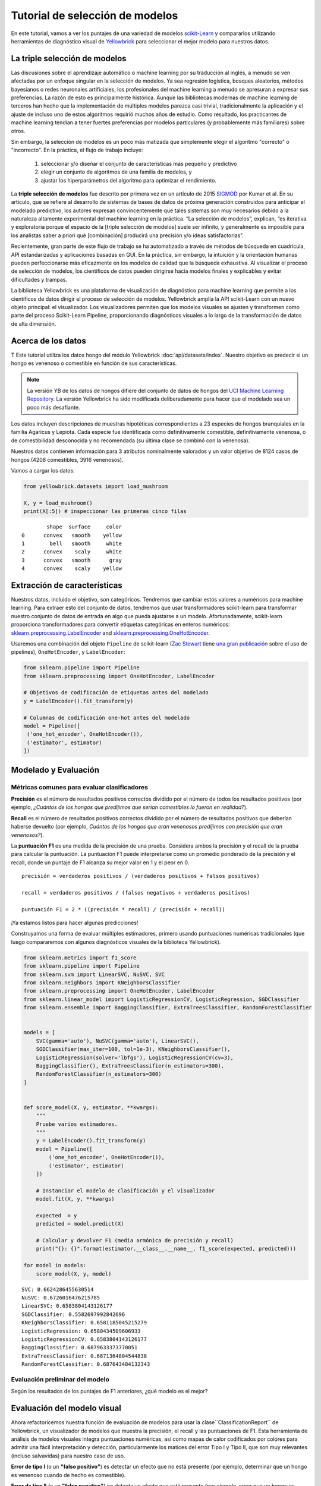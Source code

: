 .. -*- mode: rst -*-

Tutorial de selección de modelos
================================

En este tutorial, vamos a ver los puntajes de una variedad de modelos `scikit-Learn <http://scikit-learn.org>`__ y compararlos utilizando herramientas de diagnóstico visual de `Yellowbrick <http://www.scikit-yb.org>`__ para seleccionar el mejor modelo para nuestros datos.

La triple selección de modelos
------------------------------
Las discusiones sobre el aprendizaje automático o machine learning por su traducción al inglés, a menudo se ven afectadas por un enfoque singular en la selección de modelos. Ya sea regresión logística, bosques aleatorios, métodos bayesianos o redes neuronales artificiales, los profesionales del machine learning a menudo se apresuran a expresar sus preferencias. La razón de esto es principalmente histórica. Aunque las bibliotecas modernas de machine learning de terceros han hecho que la implementación de múltiples modelos parezca casi trivial, tradicionalmente la aplicación y el ajuste de incluso uno de estos algoritmos requirió muchos años de estudio. Como resultado, los practicantes de machine learning tendían a tener fuertes preferencias por modelos particulares (y probablemente más familiares) sobre otros.

Sin embargo, la selección de modelos es un poco más matizada que simplemente elegir el algoritmo "correcto" o "incorrecto". En la práctica, el flujo de trabajo incluye:

  1. seleccionar y/o diseñar el conjunto de características más pequeño y predictivo
  2. elegir un conjunto de algoritmos de una familia de modelos, y
  3. ajustar los hiperparámetros del algoritmo para optimizar el rendimiento.

La **triple selección de modelos** fue descrito por primera vez en un artículo de 2015 SIGMOD_ por Kumar et al. En su artículo, que se refiere al desarrollo de sistemas de bases de datos de próxima generación construidos para anticipar el modelado predictivo, los autores expresan convincentemente que tales sistemas son muy necesarios debido a la naturaleza altamente experimental del machine learning en la práctica. “La selección de modelos”, explican, “es iterativa y exploratoria porque el espacio de la [triple selección de modelos] suele ser infinito, y generalmente es imposible para los analistas saber a priori qué [combinación] producirá una precisión y/o ideas satisfactorias”.

Recientemente, gran parte de este flujo de trabajo se ha automatizado a través de métodos de búsqueda en cuadrícula, API estandarizadas y aplicaciones basadas en GUI. En la práctica, sin embargo, la intuición y la orientación humanas pueden perfeccionarse más eficazmente en los modelos de calidad que la búsqueda exhaustiva. Al visualizar el proceso de selección de modelos, los científicos de datos pueden dirigirse hacia modelos finales y explicables y evitar dificultades y trampas.

La biblioteca Yellowbrick es una plataforma de visualización de diagnóstico para machine learning que permite a los científicos de datos dirigir el proceso de selección de modelos.  Yellowbrick amplía la API scikit-Learn con un nuevo objeto principal: el visualizador. Los visualizadores permiten que los modelos visuales se ajusten y transformen como parte del proceso Scikit-Learn Pipeline, proporcionando diagnósticos visuales a lo largo de la transformación de datos de alta dimensión.

.. _SIGMOD: http://cseweb.ucsd.edu/~arunkk/vision/SIGMODRecord15.pdf

Acerca de los datos
-------------------

T Este tutorial utiliza los datos hongo del módulo Yellowbrick :doc:`api/datasets/index`. Nuestro objetivo es predecir si un hongo es venenoso o comestible en función de sus características.

.. NOTE:: La versión YB de los datos de hongos difiere del conjunto de datos de hongos del `UCI Machine Learning Repository <http://archive.ics.uci.edu/ml/>`__. La versión Yellowbrick ha sido modificada deliberadamente para hacer que el modelado sea un poco más desafiante.

Los datos incluyen descripciones de muestras hipotéticas correspondientes a 23 especies de hongos branquiales en la familia Agaricus y Lepiota. Cada especie fue identificada como definitivamente comestible, definitivamente venenosa, o de comestibilidad desconocida y no recomendada (su última clase se combinó con la venenosa).

Nuestros datos contienen información para 3 atributos nominalmente valorados y un valor objetivo de 8124 casos de hongos (4208 comestibles, 3916 venenosos).

Vamos a cargar los datos:

.. code:: python

    from yellowbrick.datasets import load_mushroom

    X, y = load_mushroom()
    print(X[:5]) # inspeccionar las primeras cinco filas

.. parsed-literal::

            shape  surface     color
    0      convex   smooth    yellow
    1        bell   smooth     white
    2      convex    scaly     white
    3      convex   smooth      gray
    4      convex    scaly    yellow


Extracción de características
-----------------------------

Nuestros datos, incluido el objetivo, son categóricos. Tendremos que cambiar estos valores a numéricos para machine learning. Para extraer esto del conjunto de datos, tendremos que usar transformadores scikit-learn para transformar nuestro conjunto de datos de entrada en algo que pueda ajustarse a un modelo. Afortunadamente, scikit-learn proporciona transformadores para convertir etiquetas categóricas en enteros numéricos:
`sklearn.preprocessing.LabelEncoder <http://scikit-learn.org/stable/modules/generated/sklearn.preprocessing.LabelEncoder.html>`__ and `sklearn.preprocessing.OneHotEncoder <http://scikit-learn.org/stable/modules/generated/sklearn.preprocessing.OneHotEncoder.html>`__.

Usaremos una combinación del objeto ``Pipeline`` de scikit-learn (`Zac Stewart <https://twitter.com/zacstewart>`__ tiene `una gran publicación <http://zacstewart.com/2014/08/05/pipelines-of-featureunions-of-pipelines.html>`__ sobre el uso de pipelines), ``OneHotEncoder``, y ``LabelEncoder``:

.. code:: python

    from sklearn.pipeline import Pipeline
    from sklearn.preprocessing import OneHotEncoder, LabelEncoder

    # Objetivos de codificación de etiquetas antes del modelado
    y = LabelEncoder().fit_transform(y)

    # Columnas de codificación one-hot antes del modelado
    model = Pipeline([
     ('one_hot_encoder', OneHotEncoder()),
     ('estimator', estimator)
    ])

Modelado y Evaluación
---------------------

Métricas comunes para evaluar clasificadores
~~~~~~~~~~~~~~~~~~~~~~~~~~~~~~~~~~~~~~~~~~~~

**Precisión** es el número de resultados positivos correctos dividido por el
número de todos los resultados positivos (por ejemplo, *¿Cuántos de los hongos que predijimos que serían comestibles lo fueron en realidad?*).

**Recall** es el número de resultados positivos correctos dividido por el
número de resultados positivos que deberían haberse devuelto (por ejemplo, *Cuántos de los hongos que eran venenosos predijimos con precisión que eran venenosos?*).

La **puntuación F1** es una medida de la precisión de una prueba. Considera ambos
la precisión y el recall de la prueba para calcular la puntuación. La puntuación F1
puede interpretarse como un promedio ponderado de la precisión y
el recall, donde un puntaje de F1 alcanza su mejor valor en 1 y el peor en 0.

::

    precisión = verdaderos positivos / (verdaderos positivos + falsos positivos)

    recall = verdaderos positivos / (falsos negativos + verdaderos positivos)

    puntuación F1 = 2 * ((precisión * recall) / (precisión + recall))

¡Ya estamos listos para hacer algunas predicciones!

Construyamos una forma de evaluar múltiples estimadores, primero usando
puntuaciones numéricas tradicionales (que luego compararemos con algunos diagnósticos visuales de la biblioteca Yellowbrick).

.. code:: python

    from sklearn.metrics import f1_score
    from sklearn.pipeline import Pipeline
    from sklearn.svm import LinearSVC, NuSVC, SVC
    from sklearn.neighbors import KNeighborsClassifier
    from sklearn.preprocessing import OneHotEncoder, LabelEncoder
    from sklearn.linear_model import LogisticRegressionCV, LogisticRegression, SGDClassifier
    from sklearn.ensemble import BaggingClassifier, ExtraTreesClassifier, RandomForestClassifier


    models = [
        SVC(gamma='auto'), NuSVC(gamma='auto'), LinearSVC(),
        SGDClassifier(max_iter=100, tol=1e-3), KNeighborsClassifier(),
        LogisticRegression(solver='lbfgs'), LogisticRegressionCV(cv=3),
        BaggingClassifier(), ExtraTreesClassifier(n_estimators=300),
        RandomForestClassifier(n_estimators=300)
    ]


    def score_model(X, y, estimator, **kwargs):
        """
        Pruebe varios estimadores.
        """
        y = LabelEncoder().fit_transform(y)
        model = Pipeline([
            ('one_hot_encoder', OneHotEncoder()),
            ('estimator', estimator)
        ])

        # Instanciar el modelo de clasificación y el visualizador
        model.fit(X, y, **kwargs)

        expected  = y
        predicted = model.predict(X)

        # Calcular y devolver F1 (media armónica de precisión y recall)
        print("{}: {}".format(estimator.__class__.__name__, f1_score(expected, predicted)))

    for model in models:
        score_model(X, y, model)


.. parsed-literal::

    SVC: 0.6624286455630514
    NuSVC: 0.6726016476215785
    LinearSVC: 0.6583804143126177
    SGDClassifier: 0.5582697992842696
    KNeighborsClassifier: 0.6581185045215279
    LogisticRegression: 0.6580434509606933
    LogisticRegressionCV: 0.6583804143126177
    BaggingClassifier: 0.6879633373770051
    ExtraTreesClassifier: 0.6871364804544838
    RandomForestClassifier: 0.687643484132343


Evaluación preliminar del modelo
~~~~~~~~~~~~~~~~~~~~~~~~~~~~~~~~

Según los resultados de los puntajes de F1 anteriores, ¿qué modelo es el mejor?

Evaluación del modelo visual
----------------------------

Ahora refactoricemos nuestra función de evaluación de modelos para usar la clase``ClassificationReport`` de Yellowbrick, un visualizador de modelos que muestra la precisión, el recall y las puntuaciones de F1. Esta herramienta de análisis de modelos visuales integra puntuaciones numéricas, así como mapas de calor codificados por colores para admitir una fácil interpretación y detección, particularmente los matices del error Tipo I y Tipo II, que son muy relevantes (incluso salvavidas) para nuestro caso de uso.

**Error de tipo I** (o un **"falso positivo"**) es detectar un efecto que no está presente (por ejemplo, determinar que un hongo es venenoso cuando de hecho es comestible).

**Error de tipo II** (o un **"falso negativo"**) no detecta un efecto que está presente (por ejemplo, creer que un hongo es comestible cuando en realidad es venenoso).

.. code:: python

    from sklearn.pipeline import Pipeline
    from yellowbrick.classifier import ClassificationReport


    def visualize_model(X, y, estimator, **kwargs):
        """
        Pruebe varios estimadores.
        """
        y = LabelEncoder().fit_transform(y)
        model = Pipeline([
            ('one_hot_encoder', OneHotEncoder()),
            ('estimator', estimator)
        ])

        # Instanciar el modelo de clasificación y el visualizador
        visualizer = ClassificationReport(
            model, classes=['edible', 'poisonous'],
            cmap="YlGn", size=(600, 360), **kwargs
        )
        visualizer.fit(X, y)
        visualizer.score(X, y)
        visualizer.show()

    for model in models:
        visualize_model(X, y, model)



.. image:: images/tutorial/modelselect_svc.png

.. image:: images/tutorial/modelselect_nu_svc.png

.. image:: images/tutorial/modelselect_linear_svc.png

.. image:: images/tutorial/modelselect_sgd_classifier.png

.. image:: images/tutorial/modelselect_kneighbors_classifier.png

.. image:: images/tutorial/modelselect_logistic_regression.png

.. image:: images/tutorial/modelselect_logistic_regression_cv.png

.. image:: images/tutorial/modelselect_bagging_classifier.png

.. image:: images/tutorial/modelselect_extra_trees_classifier.png

.. image:: images/tutorial/modelselect_random_forest_classifier.png


Reflexión
---------

1. ¿Qué modelo parece mejor ahora? ¿Por qué?
2. ¿Cuál es la más probable que te salve la vida?
3. ¿En qué se diferencia la experiencia de evaluación del modelo visual de la evaluación del modelo numérico?
